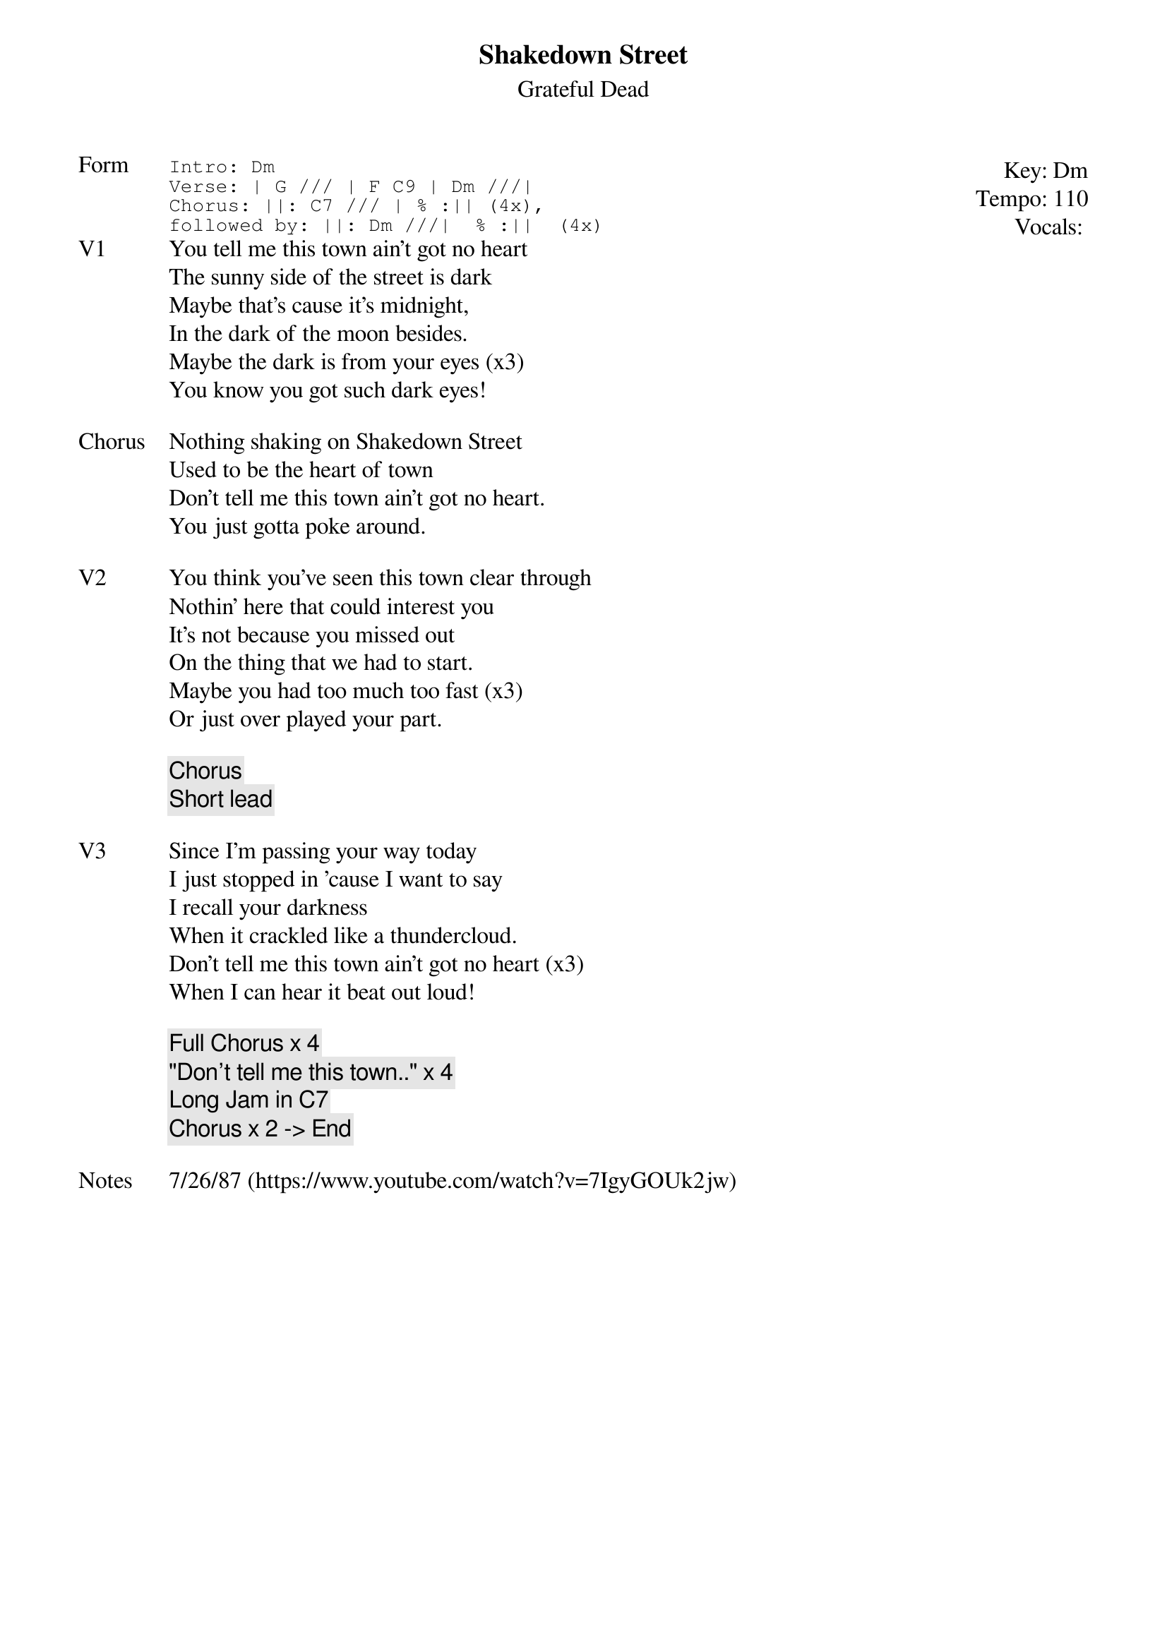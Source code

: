{t:Shakedown Street}
{st:Grateful Dead}
{key: Dm}
{tempo: 110}
{meta: vocals ??}
{meta: timing 10min}

{start_of_textblock label="" flush="right" anchor="line" x="100%"}
Key: %{key}
Tempo: %{tempo}
Vocals: %{vocals}
{end_of_textblock}
{sot: Form}
Intro: Dm
Verse: | G /// | F C9 | Dm ///|
Chorus: ||: C7 /// | % :|| (4x),
followed by: ||: Dm ///|  % :||  (4x)
{eot}
{sov: V1}
You tell me this town ain't got no heart
The sunny side of the street is dark
Maybe that's cause it's midnight,
In the dark of the moon besides.
Maybe the dark is from your eyes (x3)
You know you got such dark eyes!
{eov}

{sov: Chorus}
Nothing shaking on Shakedown Street
Used to be the heart of town
Don't tell me this town ain't got no heart.
You just gotta poke around.
{eov}

{sov: V2}
You think you've seen this town clear through
Nothin' here that could interest you
It's not because you missed out
On the thing that we had to start.
Maybe you had too much too fast (x3)
Or just over played your part.
{eov}

{c: Chorus }
{c: Short lead }

{sov: V3}
Since I'm passing your way today
I just stopped in 'cause I want to say
I recall your darkness
When it crackled like a thundercloud.
Don't tell me this town ain't got no heart (x3)
When I can hear it beat out loud!
{eov}

{c: Full Chorus x 4}
{c: "Don't tell me this town.." x 4 }
{c: Long Jam in C7}
{c: Chorus x 2 -> End }

{sov: Notes}
7/26/87 (https://www.youtube.com/watch?v=7IgyGOUk2jw)
{eov}
